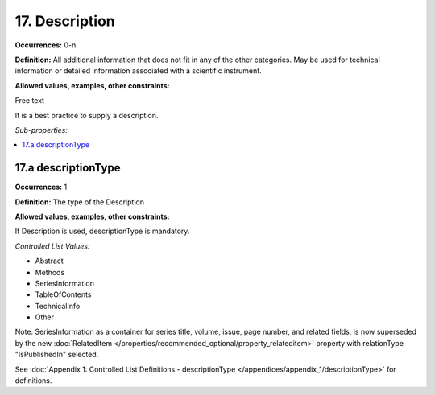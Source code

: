 17. Description
====================

**Occurrences:** 0-n

**Definition:** All additional information that does not fit in any of the other categories. May be used for technical information or detailed information associated with a scientific instrument.

**Allowed values, examples, other constraints:**

Free text

It is a best practice to supply a description.

*Sub-properties:*

.. contents:: :local:


.. _17.a:

17.a descriptionType
~~~~~~~~~~~~~~~~~~~~~~

**Occurrences:** 1

**Definition:** The type of the Description

**Allowed values, examples, other constraints:**

If Description is used, descriptionType is mandatory.

*Controlled List Values:*


* Abstract
* Methods
* SeriesInformation
* TableOfContents
* TechnicalInfo
* Other

Note: SeriesInformation as a container for series title, volume, issue, page number, and related fields, is now superseded by the new :doc:`RelatedItem </properties/recommended_optional/property_relateditem>` property with relationType "IsPublishedIn" selected.

See :doc:`Appendix 1: Controlled List Definitions - descriptionType </appendices/appendix_1/descriptionType>` for definitions.
